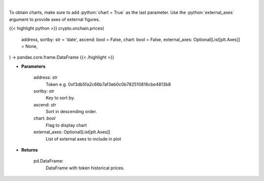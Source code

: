 .. role:: python(code)
    :language: python
    :class: highlight

|

.. raw:: html

    <h3>
    > Get token historical prices with volume and market cap, and average price. [Source: Ethplorer]
    </h3>

To obtain charts, make sure to add :python:`chart = True` as the last parameter.
Use the :python:`external_axes` argument to provide axes of external figures.

{{< highlight python >}}
crypto.onchain.prices(
    address, sortby: str = 'date',
    ascend: bool = False,
    chart: bool = False,
    external_axes: Optional[List[plt.Axes]] = None,
) -> pandas.core.frame.DataFrame
{{< /highlight >}}

* **Parameters**

    address: *str*
        Token e.g. 0xf3db5fa2c66b7af3eb0c0b782510816cbe4813b8
    sortby: *str*
        Key to sort by.
    ascend: *str*
        Sort in descending order.
    chart: *bool*
       Flag to display chart
    external_axes: Optional[List[plt.Axes]]
        List of external axes to include in plot

* **Returns**

    pd.DataFrame:
        DataFrame with token historical prices.
